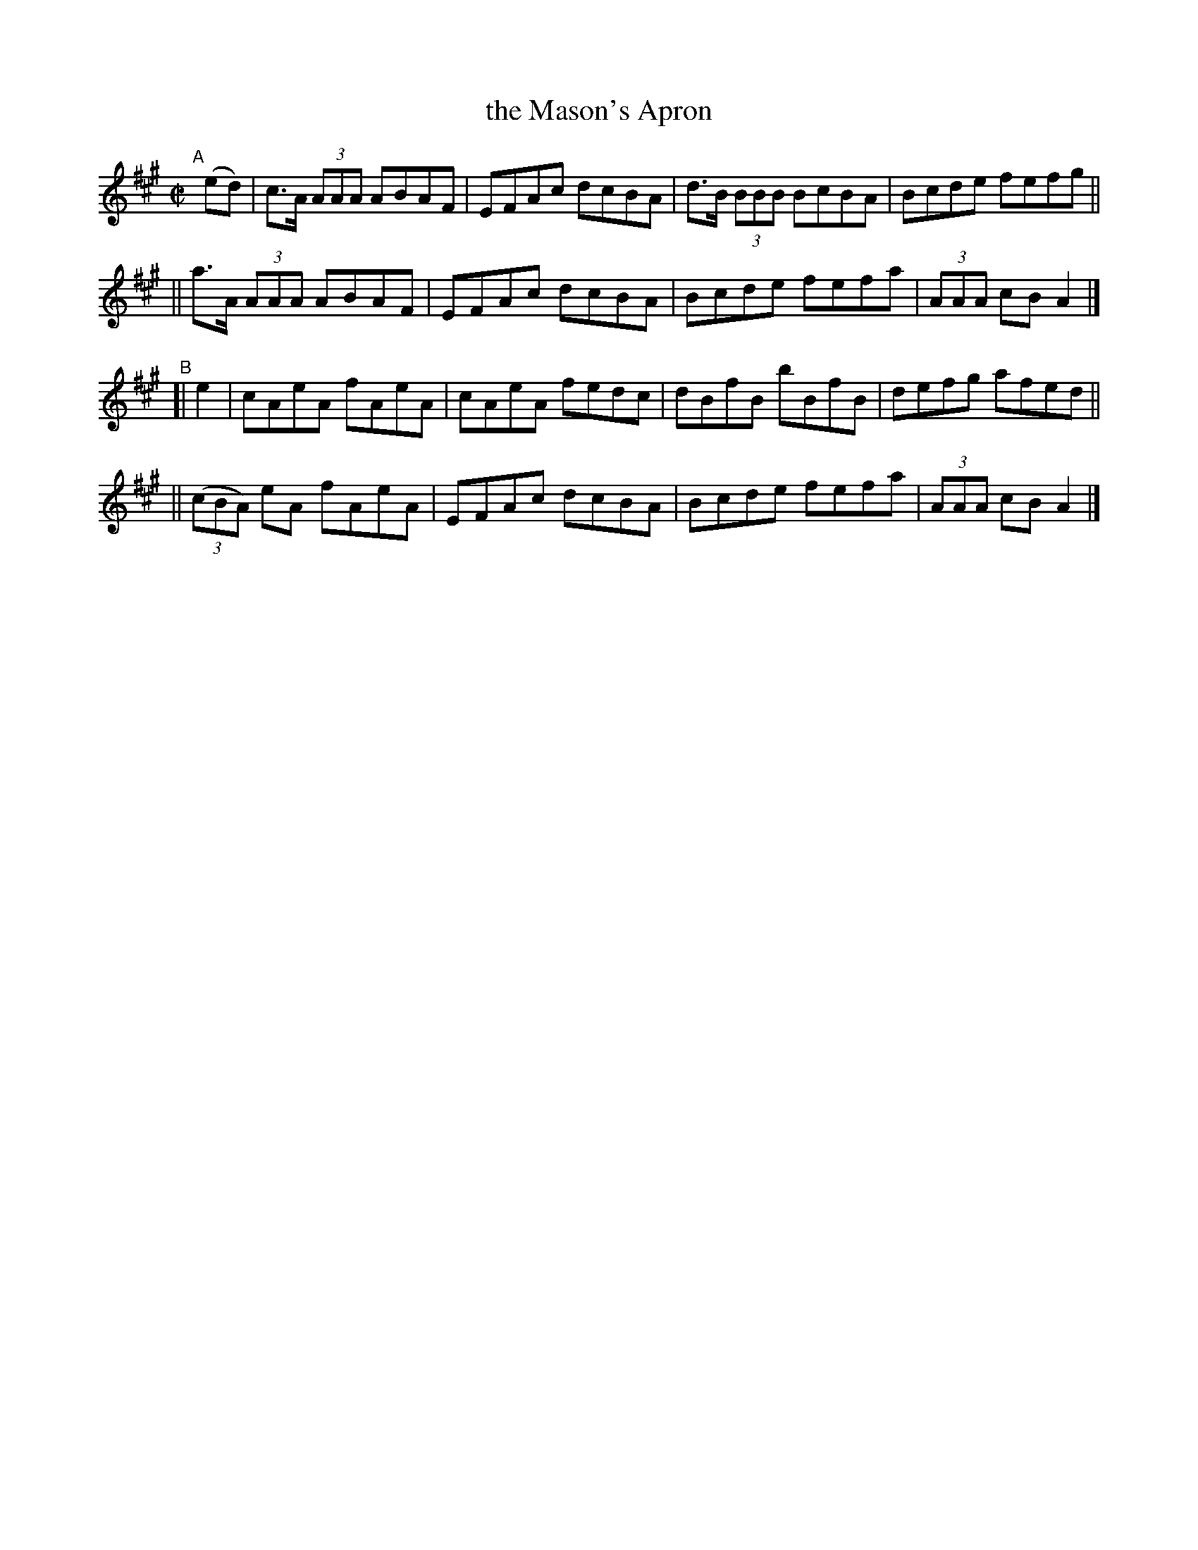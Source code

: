 X: 1343
T: the Mason's Apron
R: reel
%S: s:4 b:16(4+4+4+4)
B: O'Neill's 1850 #1343
Z: Trish O'Neil
M: C|
L: 1/8
K: A
"^A"[|] (ed) \
|  c>A (3AAA ABAF | EFAc dcBA | d>B (3BBB BcBA | Bcde fefg ||
|| a>A (3AAA ABAF | EFAc dcBA | Bcde fefa | (3AAA cBA2 |]
"^B"\
[| e2 | cAeA fAeA | cAeA fedc | dBfB bBfB | defg afed ||
|| (3(cBA) eA fAeA | EFAc dcBA | Bcde fefa | (3AAA cBA2 |]
